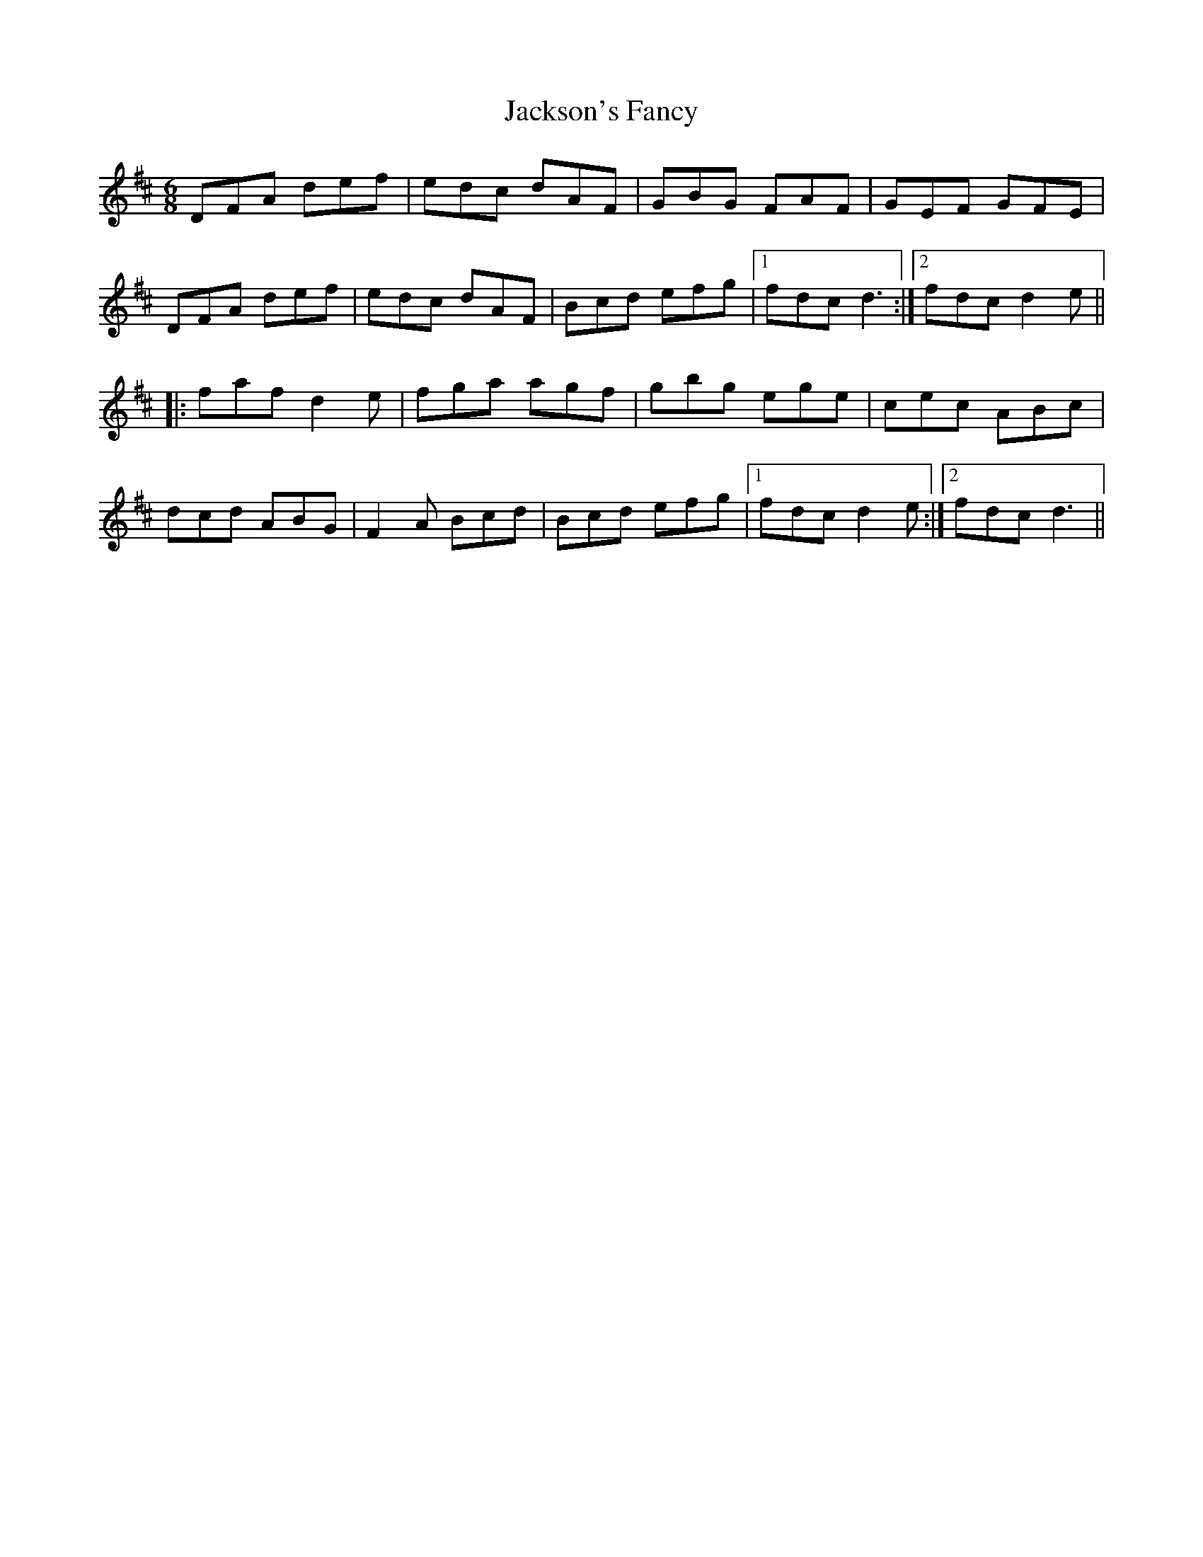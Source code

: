 X: 19462
T: Jackson's Fancy
R: jig
M: 6/8
K: Dmajor
DFA def|edc dAF|GBG FAF|GEF GFE|
DFA def|edc dAF|Bcd efg|1 fdc d3:|2 fdc d2e||
|:faf d2e|fga agf|gbg ege|cec ABc|
dcd ABG|F2A Bcd|Bcd efg|1 fdc d2e:|2 fdc d3||

